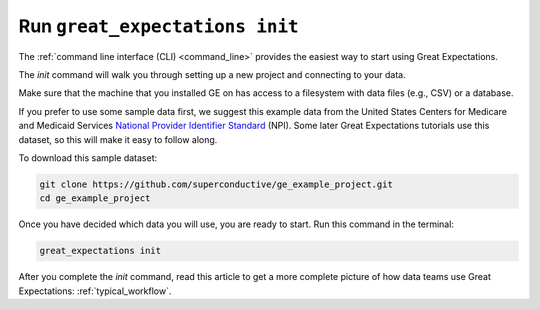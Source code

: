 .. _tutorial_init:

Run ``great_expectations init``
===============================================

The :ref:`command line interface (CLI) <command_line>` provides the easiest way to start using Great Expectations.

The `init` command will walk you through setting up a new project and connecting to your data.

Make sure that the machine that you installed GE on has access to a filesystem with data files (e.g., CSV) or a database.

If you prefer to use some sample data first, we suggest this example data from the United States Centers for Medicare and Medicaid Services `National Provider
Identifier Standard <https://www.cms.gov/Regulations-and-Guidance/Administrative-Simplification/NationalProvIdentStand/DataDissemination.html>`_
(NPI). Some later Great Expectations tutorials use this dataset, so this will make it easy to follow along.

To download this sample dataset:

.. code-block:: bash

    git clone https://github.com/superconductive/ge_example_project.git
    cd ge_example_project


Once you have decided which data you will use, you are ready to start. Run this command in the terminal:

.. code-block:: bash

    great_expectations init


After you complete the `init` command, read this article to get a more complete picture of how data teams use Great Expectations:  :ref:`typical_workflow`.
